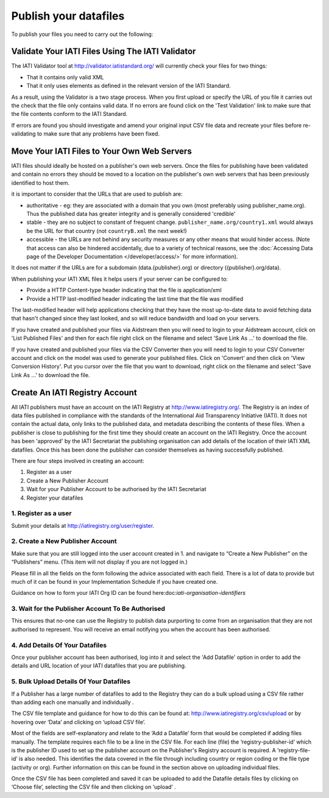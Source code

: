 ﻿Publish your datafiles
^^^^^^^^^^^^^^^^^^^^^^

To publish your files you need to carry out the following: 




Validate Your IATI Files Using The IATI Validator
=================================================

The IATI Validator tool at http://validator.iatistandard.org/ will currently check your files for two things:

- That it contains only valid XML
- That it only uses elements as defined in the relevant version of the IATI Standard.

As a result, using the Validator is a two stage process. When you first upload or specify the URL of you file it carries out the check that the file only contains valid data. If no errors are found click on the 'Test Validation' link to make sure that the file contents conform to the IATI Standard.

If errors are found you should investigate and amend your original input CSV file data and recreate your files before re-validating to make sure that any problems have been fixed.




Move Your IATI Files to Your Own Web Servers 
============================================

IATI files should ideally be hosted on a publisher's own web servers. Once the files for publishing have been validated and contain no errors they should be moved to a location on the publisher's own web servers that has been previously identified to host them. 

it is important to consider that the URLs that are used to publish are:

- authoritative - eg: they are associated with a domain that you own (most preferably using publisher_name.org). Thus the published data has greater integrity and is generally considered 'credible' 
- stable - they are no subject to constant of frequent change. ``publisher_name.org/country1.xml`` would always be the URL for that country (not ``countryB.xml`` the next week!) 
- accessible - the URLs are not behind any security measures or any other means that would hinder access. (Note that access can also be hindered accidentally, due to a variety of technical reasons, see the :doc:`Accessing Data page of the Developer Documentation </developer/access/>` for more information).

It does not matter if the URLs are for a subdomain (data.{publisher}.org) or directory ({publisher}.org/data).

When publishing your IATI XML files it helps users if your server can be configured to:

- Provide a HTTP Content-type header indicating that the file is application/xml
- Provide a HTTP last-modified header indicating the last time that the file was modified

The last-modified header will help applications checking that they have the most up-to-date data to avoid fetching data that hasn't changed since they last looked, and so will reduce bandwidth and load on your servers. 

If you have created and published your files via Aidstream then you will need to login to your Aidstream account, click on 'List Published Files' and then for each file right click on the filename and select 'Save Link As ...' to download the file.

If you have created and published your files via the CSV Converter then you will need to login to your CSV Converter account and click on the model was used to generate your published files. Click on 'Convert' and then click on 'View Conversion History'. Put you cursor over the file that you want to download, right click on the filename and select 'Save Link As ...' to download the file.


 
Create An IATI Registry Account
===============================

All IATI publishers must have an account on the IATI Registry at http://www.iatiregistry.org/. The Registry is an index of data files published in compliance with the standards of the International Aid Transparency Initiative (IATI). It does not contain the actual data, only links to the published data, and metadata describing the contents of these files. When a publisher is close to publishing for the first time they should create an account on the IATI Registry. Once the account has been 'approved' by the IATI Secretariat the publishing organisation can add details of the location of their IATI XML datafiles. Once this has been done the publisher can consider themselves as having successfully published.


There are four steps involved in creating an account:

1. Register as a user
2. Create a New Publisher Account
3. Wait for your Publisher Account to be authorised by the IATI Secretariat
4. Register your datafiles


1. Register as a user
>>>>>>>>>>>>>>>>>>>>>

Submit your details at http://iatiregistry.org/user/register.


2. Create a New Publisher Account
>>>>>>>>>>>>>>>>>>>>>>>>>>>>>>>>>

Make sure that you are still logged into the user account created in 1. and navigate to “Create a New Publisher” on the “Publishers” menu. (This item will not display if you are not logged in.) 

Please fill in all the fields on the form following the advice associated with each field. There is a lot of data to provide but much of it can be found in your Implementation Schedule if you have created one.

Guidance on how to form your IATI Org ID can be found here:doc:`iati-organisation-identifiers`


3. Wait for the Publisher Account To Be Authorised
>>>>>>>>>>>>>>>>>>>>>>>>>>>>>>>>>>>>>>>>>>>>>>>>>>>

This ensures that no-one can use the Registry to publish data purporting to come from an organisation that they are not authorised to represent. You will receive an email notifying you when the account has been authorised.


4. Add Details Of Your Datafiles
>>>>>>>>>>>>>>>>>>>>>>>>>>>>>>>>

Once your publisher account has been authorised, log into it and select the 'Add Datafile' option in order to add the details and URL location of your IATI datafiles that you are publishing. 



5. Bulk Upload Details Of Your Datafiles
>>>>>>>>>>>>>>>>>>>>>>>>>>>>>>>>>>>>>>>>>>>>>

If a Publisher has a large number of datafiles to add to the Registry they can do a bulk upload using a CSV file rather than adding each one manually and individually .

The CSV file template and guidance for how to do this can be found at: http://www.iatiregistry.org/csv/upload or by hovering over ‘Data’ and clicking on ‘upload CSV file’.

Most of the fields are self-explanatory and relate to the ‘Add a Datafile’ form that would be completed if adding files manually. The template requires each file to be a line in the CSV file. For each line (file) the ‘registry-publisher-id’ which is the publisher ID used to set up the publisher account on the Publisher's Registry account is required. A ‘registry-file-id’ is also needed. This identifies the data covered in the file through including country or region coding or the file type (activity or org). Further information on this can be found in the section above on uploading individual files.

Once the CSV file has been completed and saved it can be uploaded to add the Datafile details files by clicking on ‘Choose file’, selecting the CSV file and then clicking on ‘upload’ .
